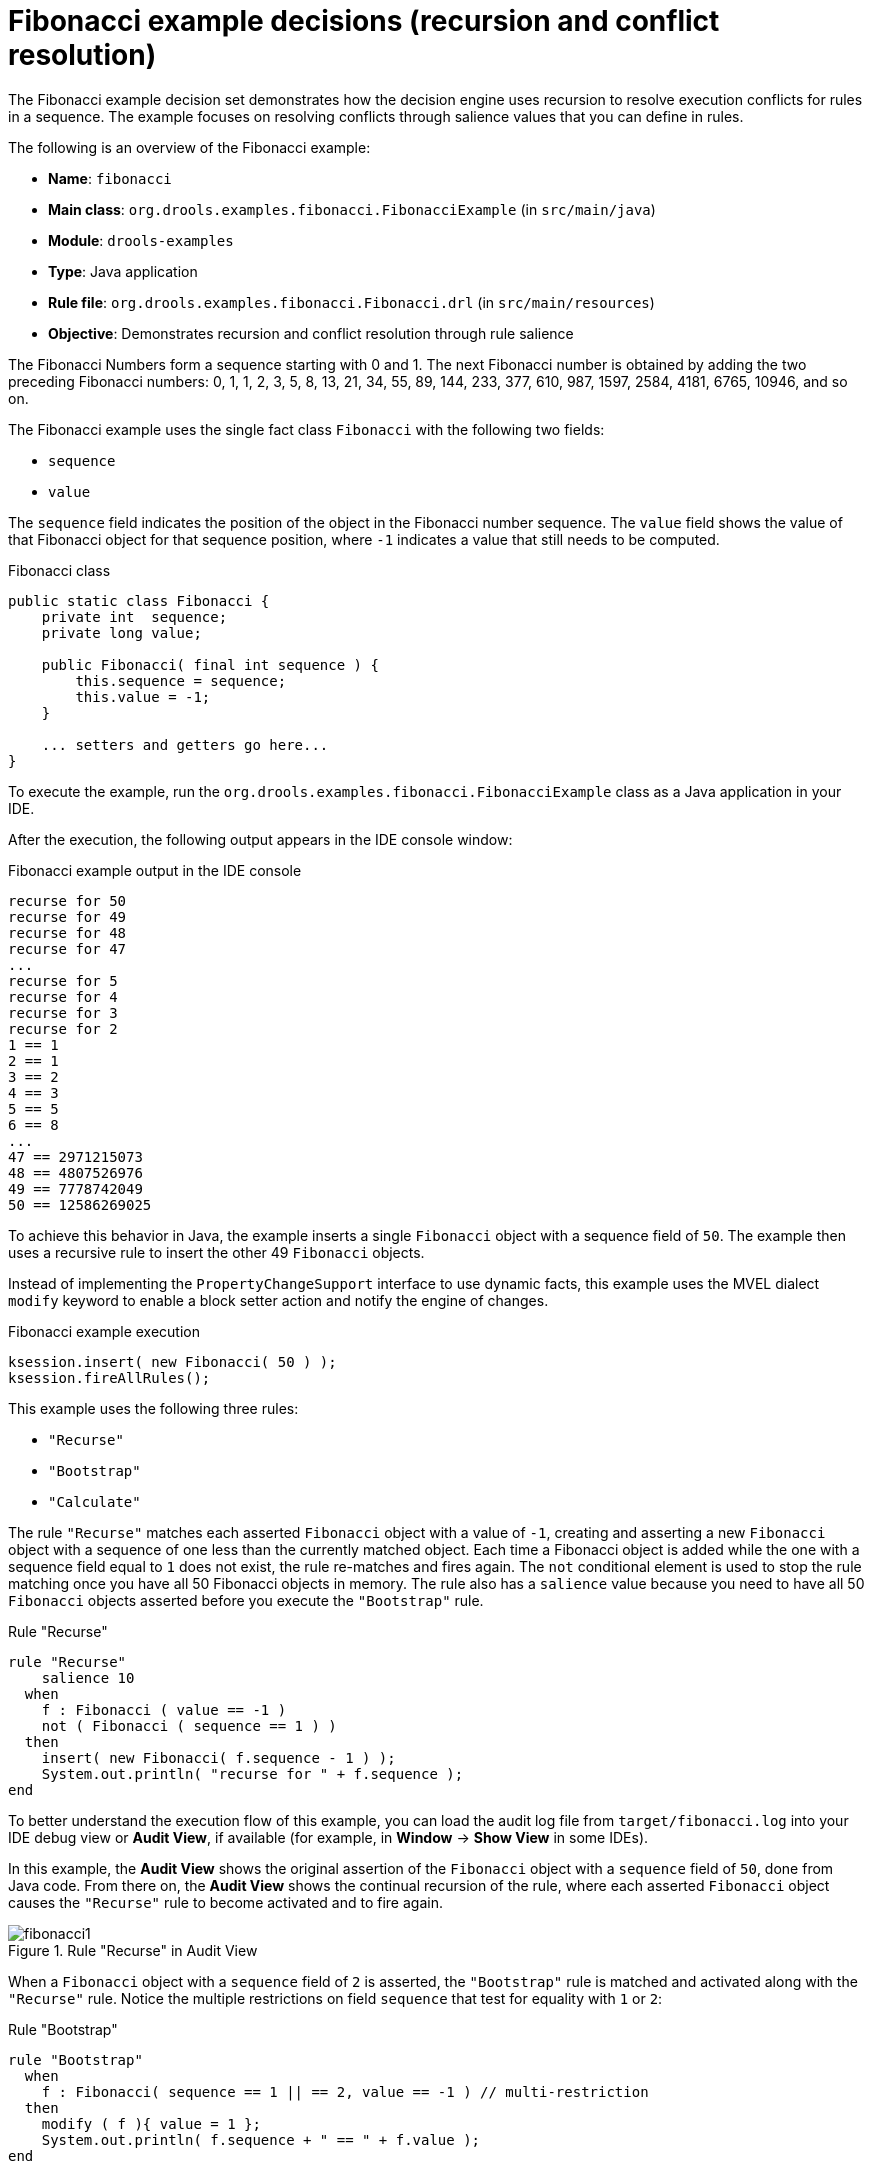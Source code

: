 [id='decision-examples-fibonacci-ref_{context}']
= Fibonacci example decisions (recursion and conflict resolution)

The Fibonacci example decision set demonstrates how the decision engine uses recursion to resolve execution conflicts for rules in a sequence. The example focuses on resolving conflicts through salience values that you can define in rules.

The following is an overview of the Fibonacci example:

* *Name*: `fibonacci`
* *Main class*: `org.drools.examples.fibonacci.FibonacciExample` (in `src/main/java`)
* *Module*: `drools-examples`
* *Type*: Java application
* *Rule file*: `org.drools.examples.fibonacci.Fibonacci.drl` (in `src/main/resources`)
* *Objective*: Demonstrates recursion and conflict resolution through rule salience

The Fibonacci Numbers form a sequence starting with 0 and 1. The next Fibonacci number is obtained by adding the two preceding Fibonacci numbers: 0, 1, 1, 2, 3, 5, 8, 13, 21, 34, 55, 89, 144, 233, 377, 610, 987, 1597, 2584, 4181, 6765, 10946, and so on.

The Fibonacci example uses the single fact class `Fibonacci` with the following two fields:

* `sequence`
* `value`

The `sequence` field indicates the position of the object in the Fibonacci number sequence. The `value` field shows the value of that Fibonacci object for that sequence position, where `-1` indicates a value that still needs to be computed.

.Fibonacci class
[source,java]
----
public static class Fibonacci {
    private int  sequence;
    private long value;

    public Fibonacci( final int sequence ) {
        this.sequence = sequence;
        this.value = -1;
    }

    ... setters and getters go here...
}
----

To execute the example, run the `org.drools.examples.fibonacci.FibonacciExample` class as a Java application in your IDE.

After the execution, the following output appears in the IDE console window:

.Fibonacci example output in the IDE console
[source]
----
recurse for 50
recurse for 49
recurse for 48
recurse for 47
...
recurse for 5
recurse for 4
recurse for 3
recurse for 2
1 == 1
2 == 1
3 == 2
4 == 3
5 == 5
6 == 8
...
47 == 2971215073
48 == 4807526976
49 == 7778742049
50 == 12586269025
----

To achieve this behavior in Java, the example inserts a single `Fibonacci` object with a sequence field of `50`. The example then uses a recursive rule to insert the other 49 `Fibonacci` objects.

Instead of implementing the `PropertyChangeSupport` interface to use dynamic facts, this example uses the MVEL dialect `modify` keyword to enable a block setter action and notify the engine of changes.

.Fibonacci example execution

[source,java]
----
ksession.insert( new Fibonacci( 50 ) );
ksession.fireAllRules();
----

This example uses the following three rules:

* `"Recurse"`
* `"Bootstrap"`
* `"Calculate"`

The rule `"Recurse"` matches each asserted `Fibonacci` object with a value of `-1`, creating and asserting a new `Fibonacci` object with a sequence of one less than the currently matched object. Each time a Fibonacci object is added while the one with a sequence field equal to `1` does not exist, the rule re-matches and fires again. The `not` conditional element is used to stop the rule matching once you have all 50 Fibonacci objects in memory. The rule also has a `salience` value because you need to have all 50 `Fibonacci` objects asserted before you execute the `"Bootstrap"` rule.

.Rule "Recurse"
[source]
----
rule "Recurse"
    salience 10
  when
    f : Fibonacci ( value == -1 )
    not ( Fibonacci ( sequence == 1 ) )
  then
    insert( new Fibonacci( f.sequence - 1 ) );
    System.out.println( "recurse for " + f.sequence );
end
----

To better understand the execution flow of this example, you can load the audit log file from `target/fibonacci.log` into your IDE debug view or *Audit View*, if available (for example, in *Window* -> *Show View* in some IDEs).

In this example, the *Audit View* shows the original assertion of the `Fibonacci` object with a `sequence` field of `50`, done from Java code. From there on, the *Audit View* shows the continual recursion of the rule, where each asserted `Fibonacci` object causes the `"Recurse"` rule to become activated and to fire again.

.Rule "Recurse" in Audit View
image::Examples/FibonacciExample/fibonacci1.png[align="center"]

When a `Fibonacci` object with a `sequence` field of `2` is asserted, the `"Bootstrap"` rule is matched and activated along with the `"Recurse"` rule. Notice the multiple restrictions on field `sequence` that test for equality with `1` or `2`:

.Rule "Bootstrap"
[source]
----
rule "Bootstrap"
  when
    f : Fibonacci( sequence == 1 || == 2, value == -1 ) // multi-restriction
  then
    modify ( f ){ value = 1 };
    System.out.println( f.sequence + " == " + f.value );
end
----

You can also use the *Agenda View* in your IDE to investigate the state of the engine agenda. The `"Bootstrap"` rule does not fire yet because the `"Recurse"` rule has a higher salience value.

.Rules "Recurse" and "Bootstrap" in Agenda View 1
image::Examples/FibonacciExample/fibonacci_agenda1.png[align="center"]

When a `Fibonacci` object with a `sequence` of `1` is asserted, the `"Bootstrap"` rule is matched again, causing two activations for this rule. The `"Recurse"` rule does not match and activate because the `not` conditional element stops the rule matching as soon as a `Fibonacci` object with a `sequence` of `1` exists.

.Rules "Recurse" and "Bootstrap" in Agenda View 2
image::Examples/FibonacciExample/fibonacci_agenda2.png[align="center"]

The `"Bootstrap"` rule sets the objects with a `sequence` of `1` and `2` to a value of `1`. Now that you have two `Fibonacci` objects with values not equal to `-1`, the `"Calculate"` rule is able to match.

At this point in the example, nearly 50 `Fibonacci` objects exist in the working memory. You need to select a suitable triple to calculate each of their values in turn. If you use three Fibonacci patterns in a rule without field constraints to confine the possible cross products, the result would be 50x49x48 possible combinations, leading to about 125,000 possible rule firings, most of them incorrect.

The `"Calculate"` rule uses field constraints to evaluate the three Fibonacci patterns in the correct order. This technique is called __cross-product matching__.

The first pattern finds any `Fibonacci` object with a value `!= -1` and binds both the pattern and the field. The second `Fibonacci` object does the same thing, but adds an additional field constraint to ensure that its sequence is greater by one than the `Fibonacci` object bound to `f1`. When this rule fires for the first time, you know that only sequences `1` and `2` have values of `1`, and the two constraints ensure that `f1` references sequence `1` and that `f2` references sequence `2`.

The final pattern finds the `Fibonacci` object with a value equal to `-1` and with a sequence one greater than `f2`.

At this point in the example, three `Fibonacci` objects are correctly selected from the available cross products, and you can calculate the value for the third `Fibonacci` object that is bound to `f3`.

.Rule "Calculate"
[source]
----
rule "Calculate"
  when
    // Bind f1 and s1.
    f1 : Fibonacci( s1 : sequence, value != -1 )
    // Bind f2 and v2, refer to bound variable s1.
    f2 : Fibonacci( sequence == (s1 + 1), v2 : value != -1 )
    // Bind f3 and s3, alternative reference of f2.sequence.
    f3 : Fibonacci( s3 : sequence == (f2.sequence + 1 ), value == -1 )
  then
    // Note the various referencing techniques.
    modify ( f3 ) { value = f1.value + v2 };
    System.out.println( s3 + " == " + f3.value );
end
----

The `modify` statement updates the value of the `Fibonacci` object bound to `f3`. This means that you now have another new `Fibonacci` object with a value not equal to `-1`, which allows the `"Calculate"` rule to re-match and calculate the next Fibonacci number.

The debug view or *Audit View* of your IDE shows how the firing of the last `"Bootstrap"` rule modifies the `Fibonacci` object, enabling the `"Calculate"` rule to match, which then modifies another `Fibonacci` object that enables the `"Calculate"` rule to match again. This process continues until the value is set for all `Fibonacci` objects.

.Rules in Audit View
image::Examples/FibonacciExample/fibonacci4.png[align="center"]
